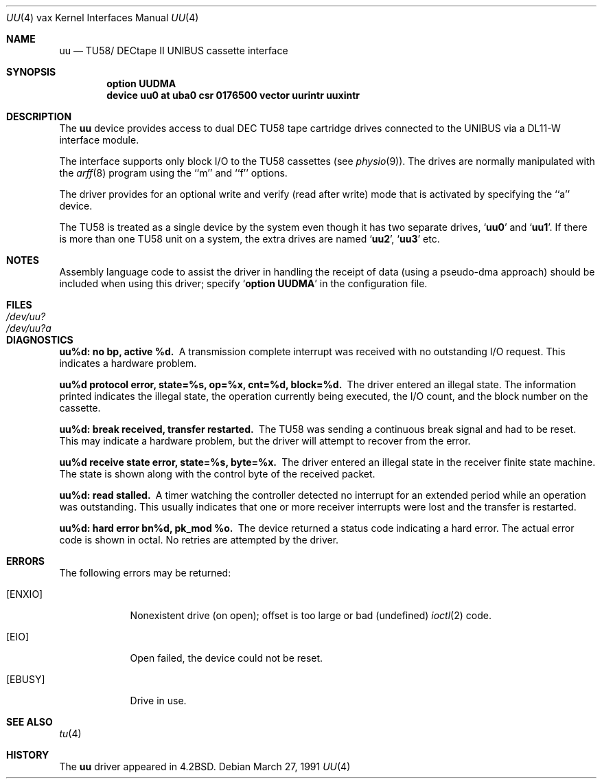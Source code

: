 .\"	$OpenBSD: uu.4,v 1.6 2002/10/15 11:59:02 deraadt Exp $
.\"	$NetBSD: uu.4,v 1.3 1996/03/03 17:14:14 thorpej Exp $
.\"
.\" Copyright (c) 1983, 1991 Regents of the University of California.
.\" All rights reserved.
.\"
.\" Redistribution and use in source and binary forms, with or without
.\" modification, are permitted provided that the following conditions
.\" are met:
.\" 1. Redistributions of source code must retain the above copyright
.\"    notice, this list of conditions and the following disclaimer.
.\" 2. Redistributions in binary form must reproduce the above copyright
.\"    notice, this list of conditions and the following disclaimer in the
.\"    documentation and/or other materials provided with the distribution.
.\" 3. All advertising materials mentioning features or use of this software
.\"    must display the following acknowledgement:
.\"	This product includes software developed by the University of
.\"	California, Berkeley and its contributors.
.\" 4. Neither the name of the University nor the names of its contributors
.\"    may be used to endorse or promote products derived from this software
.\"    without specific prior written permission.
.\"
.\" THIS SOFTWARE IS PROVIDED BY THE REGENTS AND CONTRIBUTORS ``AS IS'' AND
.\" ANY EXPRESS OR IMPLIED WARRANTIES, INCLUDING, BUT NOT LIMITED TO, THE
.\" IMPLIED WARRANTIES OF MERCHANTABILITY AND FITNESS FOR A PARTICULAR PURPOSE
.\" ARE DISCLAIMED.  IN NO EVENT SHALL THE REGENTS OR CONTRIBUTORS BE LIABLE
.\" FOR ANY DIRECT, INDIRECT, INCIDENTAL, SPECIAL, EXEMPLARY, OR CONSEQUENTIAL
.\" DAMAGES (INCLUDING, BUT NOT LIMITED TO, PROCUREMENT OF SUBSTITUTE GOODS
.\" OR SERVICES; LOSS OF USE, DATA, OR PROFITS; OR BUSINESS INTERRUPTION)
.\" HOWEVER CAUSED AND ON ANY THEORY OF LIABILITY, WHETHER IN CONTRACT, STRICT
.\" LIABILITY, OR TORT (INCLUDING NEGLIGENCE OR OTHERWISE) ARISING IN ANY WAY
.\" OUT OF THE USE OF THIS SOFTWARE, EVEN IF ADVISED OF THE POSSIBILITY OF
.\" SUCH DAMAGE.
.\"
.\"     from: @(#)uu.4	6.2 (Berkeley) 3/27/91
.\"
.Dd March 27, 1991
.Dt UU 4 vax
.Os
.Sh NAME
.Nm uu
.Nd
.Tn TU58 Ns / Tn DECtape II UNIBUS
cassette interface
.Sh SYNOPSIS
.Cd "option UUDMA"
.Cd "device uu0 at uba0 csr 0176500 vector uurintr uuxintr"
.Sh DESCRIPTION
The
.Nm uu
device provides access to dual
.Tn DEC
.Tn TU58
tape cartridge drives
connected to the
.Tn UNIBUS
via a
.Tn DL11-W
interface module.
.Pp
The interface supports only block
.Tn I/O
to the
.Tn TU58
cassettes (see
.Xr physio 9 ) .
The drives are normally manipulated with the
.Xr arff 8
program using the ``m'' and ``f'' options.
.Pp
The driver provides for an optional write and verify
(read after write) mode that is activated by specifying the
``a'' device.
.Pp
The
.Tn TU58
is treated as a single device by the system even
though it has two separate drives,
.Sq Li uu0
and
.Sq Li uu1 .
If there is
more than one
.Tn TU58
unit on a system, the extra drives
are named
.Sq Li uu2 ,
.Sq Li uu3
etc.
.Sh NOTES
Assembly language code to assist the driver in handling
the receipt of data (using a pseudo-dma approach) should
be included when using this driver; specify
.Sq Li option UUDMA
in the configuration file.
.Sh FILES
.Bl -tag -width /dev/uu?a -compact
.It Pa /dev/uu?
.It Pa /dev/uu?a
.El
.Sh DIAGNOSTICS
.Bl -diag
.It uu%d: no bp, active %d.
A transmission complete interrupt was received with no outstanding
.Tn I/O
request.
This indicates a hardware problem.
.Pp
.It uu%d protocol error, state=%s, op=%x, cnt=%d, block=%d.
The driver entered an illegal state.
The information printed indicates the illegal state, the
operation currently being executed,
the
.Tn I/O
count, and the block number on the cassette.
.Pp
.It uu%d: break received, transfer restarted.
The
.Tn TU58
was sending a continuous break signal and had
to be reset.
This may indicate a hardware problem, but the driver will attempt to recover
from the error.
.Pp
.It uu%d receive state error, state=%s, byte=%x.
The driver entered an illegal state in the receiver finite
state machine.
The state is shown along with the control byte of the received packet.
.Pp
.It uu%d: read stalled.
A timer watching the controller detected no interrupt for
an extended period while an operation was outstanding.
This usually indicates that one or more receiver interrupts
were lost and the transfer is restarted.
.Pp
.It uu%d: hard error bn%d, pk_mod %o.
The device returned a status code indicating a hard error.
The actual error code is shown in octal.
No retries are attempted by the driver.
.El
.Sh ERRORS
The following errors may be returned:
.Bl -tag -width [ENXIO]
.It Bq Er ENXIO
Nonexistent drive (on open);
offset is too large or bad (undefined)
.Xr ioctl 2
code.
.It Bq Er EIO
Open failed, the device could not be reset.
.It Bq Er EBUSY
Drive in use.
.El
.Sh SEE ALSO
.Xr tu 4
.Sh HISTORY
The
.Nm
driver appeared in
.Bx 4.2 .
